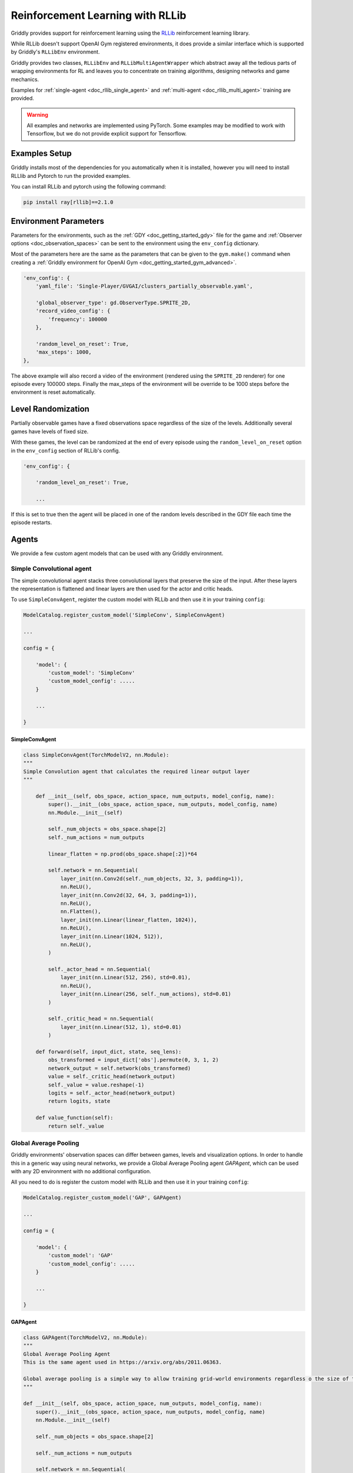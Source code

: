 .. _doc_rllib_intro:

#################################
Reinforcement Learning with RLLib
#################################


Griddly provides support for reinforcement learning using the `RLLib <https://docs.ray.io/en/latest/rllib.html>`_ reinforcement learning library.

While RLLib doesn't support OpenAI Gym registered environments, it does provide a similar interface which is supported by Griddly's ``RLLibEnv`` environment.

Griddly provides two classes, ``RLLibEnv`` and ``RLLibMultiAgentWrapper`` which abstract away all the tedious parts of wrapping environments for RL and leaves you to concentrate on training algorithms, designing networks and game mechanics.

Examples for :ref:`single-agent <doc_rllib_single_agent>` and :ref:`multi-agent <doc_rllib_multi_agent>` training are provided.

.. warning:: All examples and networks are implemented using PyTorch. Some examples may be modified to work with Tensorflow, but we do not provide explicit support for Tensorflow.


**************
Examples Setup
**************

Griddly installs most of the dependencies for you automatically when it is installed, however you will need to install RLLlib and Pytorch to run the provided examples.

You can install RLLib and pytorch using the following command:

.. code-block:: bash

    pip install ray[rllib]==2.1.0


**********************
Environment Parameters
**********************

Parameters for the environments, such as the :ref:`GDY <doc_getting_started_gdy>` file for the game and :ref:`Observer options <doc_observation_spaces>` can be sent to the environment using the ``env_config`` dictionary.

Most of the parameters here are the same as the parameters that can be given to the ``gym.make()`` command when creating a :ref:`Griddly environment for OpenAI Gym <doc_getting_started_gym_advanced>`.

.. code-block:: python

    'env_config': {
        'yaml_file': 'Single-Player/GVGAI/clusters_partially_observable.yaml',
        
        'global_observer_type': gd.ObserverType.SPRITE_2D,
        'record_video_config': {
            'frequency': 100000
        },

        'random_level_on_reset': True,
        'max_steps': 1000,
    },



The above example will also record a video of the environment (rendered using the ``SPRITE_2D`` renderer) for one episode every 100000 steps.
Finally the max_steps of the environment will be override to be 1000 steps before the environment is reset automatically.

*******************
Level Randomization
*******************

Partially observable games have a fixed observations space regardless of the size of the levels. Additionally several games have levels of fixed size.

With these games, the level can be randomized at the end of every episode using the ``random_level_on_reset`` option in the ``env_config`` section of RLLib's config. 

.. code-block:: python

    'env_config': {

        'random_level_on_reset': True,

        ...

If this is set to true then the agent will be placed in one of the random levels described in the GDY file each time the episode restarts.



******
Agents
******

We provide a few custom agent models that can be used with any Griddly environment.

.. _simple_conv_agent:

Simple Convolutional agent
==========================

The simple convolutional agent stacks three convolutional layers that preserve the size of the input. After these layers the representation is flattened and linear layers are then used for the actor and critic heads.

To use ``SimpleConvAgent``, register the custom model with RLLib and then use it in your training ``config``:

.. code-block:: python

    ModelCatalog.register_custom_model('SimpleConv', SimpleConvAgent)

    ...

    config = {

        'model': {
            'custom_model': 'SimpleConv'
            'custom_model_config': .....
        }
    
        ...

    }

SimpleConvAgent
---------------

.. code-block::
   
    class SimpleConvAgent(TorchModelV2, nn.Module):
    """
    Simple Convolution agent that calculates the required linear output layer
    """

        def __init__(self, obs_space, action_space, num_outputs, model_config, name):
            super().__init__(obs_space, action_space, num_outputs, model_config, name)
            nn.Module.__init__(self)

            self._num_objects = obs_space.shape[2]
            self._num_actions = num_outputs

            linear_flatten = np.prod(obs_space.shape[:2])*64

            self.network = nn.Sequential(
                layer_init(nn.Conv2d(self._num_objects, 32, 3, padding=1)),
                nn.ReLU(),
                layer_init(nn.Conv2d(32, 64, 3, padding=1)),
                nn.ReLU(),
                nn.Flatten(),
                layer_init(nn.Linear(linear_flatten, 1024)),
                nn.ReLU(),
                layer_init(nn.Linear(1024, 512)),
                nn.ReLU(),
            )

            self._actor_head = nn.Sequential(
                layer_init(nn.Linear(512, 256), std=0.01),
                nn.ReLU(),
                layer_init(nn.Linear(256, self._num_actions), std=0.01)
            )

            self._critic_head = nn.Sequential(
                layer_init(nn.Linear(512, 1), std=0.01)
            )

        def forward(self, input_dict, state, seq_lens):
            obs_transformed = input_dict['obs'].permute(0, 3, 1, 2)
            network_output = self.network(obs_transformed)
            value = self._critic_head(network_output)
            self._value = value.reshape(-1)
            logits = self._actor_head(network_output)
            return logits, state

        def value_function(self):
            return self._value



.. _gap_agent:

Global Average Pooling
======================

Griddly environments' observation spaces can differ between games, levels and visualization options. In order to handle this in a generic way using neural networks, we provide a Global Average Pooling agent `GAPAgent`, which can be used with any 2D environment with no additional configuration.

All you need to do is register the custom model with RLLib and then use it in your training ``config``:

.. code-block:: python

    ModelCatalog.register_custom_model('GAP', GAPAgent)

    ...

    config = {

        'model': {
            'custom_model': 'GAP'
            'custom_model_config': .....
        }
    
        ...

    }

GAPAgent
--------

.. code-block:: python

    class GAPAgent(TorchModelV2, nn.Module):
    """
    Global Average Pooling Agent
    This is the same agent used in https://arxiv.org/abs/2011.06363.

    Global average pooling is a simple way to allow training grid-world environments regardless o the size of the grid.
    """

    def __init__(self, obs_space, action_space, num_outputs, model_config, name):
        super().__init__(obs_space, action_space, num_outputs, model_config, name)
        nn.Module.__init__(self)

        self._num_objects = obs_space.shape[2]

        self._num_actions = num_outputs

        self.network = nn.Sequential(
            layer_init(nn.Conv2d(self._num_objects, 32, 3, padding=1)),
            nn.ReLU(),
            layer_init(nn.Conv2d(32, 64, 3, padding=1)),
            nn.ReLU(),
            GlobalAvePool(2048),
            layer_init(nn.Linear(2048, 1024)),
            nn.ReLU(),
            layer_init(nn.Linear(1024, 512)),
            nn.ReLU(),
        )

        self._actor_head = nn.Sequential(
            layer_init(nn.Linear(512, 256), std=0.01),
            nn.ReLU(),
            layer_init(nn.Linear(256, self._num_actions), std=0.01)
        )

        self._critic_head = nn.Sequential(
            layer_init(nn.Linear(512, 1), std=0.01)
        )

    def forward(self, input_dict, state, seq_lens):
        obs_transformed = input_dict['obs'].permute(0, 3, 1, 2)
        network_output = self.network(obs_transformed)
        value = self._critic_head(network_output)
        self._value = value.reshape(-1)
        logits = self._actor_head(network_output)
        return logits, state

    def value_function(self):
        return self._value


.. seealso:: You can read more about agents that use Global Average Pooling here: https://arxiv.org/abs/2005.11247


****************
Recording Videos
****************

Griddly can automatically record videos during training by placing the ``record_video_config`` dictionary into the standard RLLib ``env_config``.

.. code-block:: python

    'env_config':
        'record_video_config': {
            'frequency': 20000
            'directory': '/home/griddlyuser/my_experiment_videos'
            'include_global': True,
            'include_agents': False,
        },

        ...
    }

.. warning:: the ``directory`` value must be an absolute path, as the working directory of workers is controlled by Ray.

Videos can be recorded from the perspective of the agent and the perspective of the global observer. ``include_global`` and ``include_agents`` will set which videos are recorded.

.. seealso:: For more information on how to configure observers see :ref:`Observation Spaces <doc_observation_spaces>`

The triggering of videos is configured using the ``frequency`` variable. The ``frequency`` variable refers to the number of steps in each environment that pass before the recording is triggered. 

Once triggered, the next episode is recorded in full. Videos of episodes are recorded on the first environment in every worker in RLLib.

Uploading Videos to WandB
=========================

To automatically upload videos to WandB, the ``VideoCallback`` can be set in the RLLib config:

.. code-block:: python
    
    'config': {
        ...,
        
        'callbacks': VideoCallback,

        ...
    }


*****************************
Recording Environment Actions
*****************************

.. figure:: img/agent_info_example.png
   :align: center
   
   An example of logged events for each agent in an environment during training. Can help to diagnose problems with reward shaping and track exploration.


Griddly's RLLib integration hooks into the :ref:`Event History <event_history>` and records all the frequency of the actions that are being taken by agents during training.
This event history can then be picked up in the agent's ``info`` in RLLib's callback methods, e,g ``on_episode_step``

.. code-block:: python

   'env_config':
        'record_actions': True,

       ...
   }   



Uploading Environment Events to WandB
=====================================


To automatically upload action events to WandB, the ``ActionTrackerCallback`` can be set in the RLLib config:

.. code-block:: python
    
    'config': {
        ...,
        
        'callbacks': ActionTrackerCallback,

        ...
    }

